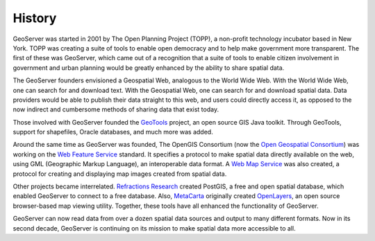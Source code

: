 .. _history:

History
=======

GeoServer was started in 2001 by The Open Planning Project (TOPP), a non-profit technology incubator based in New York. TOPP was creating a suite of tools to enable open democracy and to help make government more transparent. The first of these was GeoServer, which came out of a recognition that a suite of tools to enable citizen involvement in government and urban planning would be greatly enhanced by the ability to share spatial data.

The GeoServer founders envisioned a Geospatial Web, analogous to the World Wide Web. With the World Wide Web, one can search for and download text. With the Geospatial Web, one can search for and download spatial data. Data providers would be able to publish their data straight to this web, and users could directly access it, as opposed to the now indirect and cumbersome methods of sharing data that exist today. 

Those involved with GeoServer founded the `GeoTools <http://geotools.org>`__ project, an open source GIS Java toolkit. Through GeoTools, support for shapefiles, Oracle databases, and much more was added.

Around the same time as GeoServer was founded, The OpenGIS Consortium (now the `Open Geospatial Consortium <http://www.opengeospatial.org>`_) was working on the `Web Feature Service <http://www.opengeospatial.org/standards/wfs>`_ standard. It specifies a protocol to make spatial data directly available on the web, using GML (Geographic Markup Language), an interoperable data format. A `Web Map Service <http://www.opengeospatial.org/standards/wms>`_ was also created, a protocol for creating and displaying map images created from spatial data. 

Other projects became interrelated. `Refractions Research <http://www.refractions.net>`_ created PostGIS, a free and open spatial database, which enabled GeoServer to connect to a free database. Also, `MetaCarta <http://metacarta.com>`_ originally created `OpenLayers <http://openlayers.org>`_, an open source browser-based map viewing utility. Together, these tools have all enhanced the functionality of GeoServer. 

GeoServer can now read data from over a dozen spatial data sources and output to many different formats. Now in its second decade, GeoServer is continuing on its mission to make spatial data more accessible to all. 
